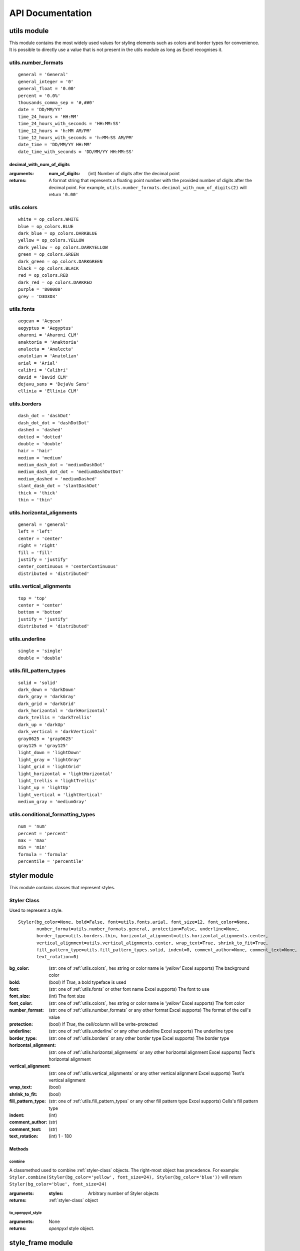 API Documentation
=================

utils module
------------

This module contains the most widely used values for styling elements such as colors and border types for convenience.
It is possible to directly use a value that is not present in the utils module as long as Excel recognises it.

.. _utils.number_formats:

utils.number_formats
^^^^^^^^^^^^^^^^^^^^
::

   general = 'General'
   general_integer = '0'
   general_float = '0.00'
   percent = '0.0%'
   thousands_comma_sep = '#,##0'
   date = 'DD/MM/YY'
   time_24_hours = 'HH:MM'
   time_24_hours_with_seconds = 'HH:MM:SS'
   time_12_hours = 'h:MM AM/PM'
   time_12_hours_with_seconds = 'h:MM:SS AM/PM'
   date_time = 'DD/MM/YY HH:MM'
   date_time_with_seconds = 'DD/MM/YY HH:MM:SS'

decimal_with_num_of_digits
**************************

:arguments:
  :num_of_digits: (int) Number of digits after the decimal point
:returns: A format string that represents a floating point number with the provided number of digits after the
          decimal point. For example, ``utils.number_formats.decimal_with_num_of_digits(2)`` will return ``'0.00'``

.. _utils.colors:

utils.colors
^^^^^^^^^^^^
::

   white = op_colors.WHITE
   blue = op_colors.BLUE
   dark_blue = op_colors.DARKBLUE
   yellow = op_colors.YELLOW
   dark_yellow = op_colors.DARKYELLOW
   green = op_colors.GREEN
   dark_green = op_colors.DARKGREEN
   black = op_colors.BLACK
   red = op_colors.RED
   dark_red = op_colors.DARKRED
   purple = '800080'
   grey = 'D3D3D3'


.. _utils.fonts:

utils.fonts
^^^^^^^^^^^
::

   aegean = 'Aegean'
   aegyptus = 'Aegyptus'
   aharoni = 'Aharoni CLM'
   anaktoria = 'Anaktoria'
   analecta = 'Analecta'
   anatolian = 'Anatolian'
   arial = 'Arial'
   calibri = 'Calibri'
   david = 'David CLM'
   dejavu_sans = 'DejaVu Sans'
   ellinia = 'Ellinia CLM'


.. _utils.borders:

utils.borders
^^^^^^^^^^^^^
::

   dash_dot = 'dashDot'
   dash_dot_dot = 'dashDotDot'
   dashed = 'dashed'
   dotted = 'dotted'
   double = 'double'
   hair = 'hair'
   medium = 'medium'
   medium_dash_dot = 'mediumDashDot'
   medium_dash_dot_dot = 'mediumDashDotDot'
   medium_dashed = 'mediumDashed'
   slant_dash_dot = 'slantDashDot'
   thick = 'thick'
   thin = 'thin'


.. _utils.horizontal_alignments:

utils.horizontal_alignments
^^^^^^^^^^^^^^^^^^^^^^^^^^^
::

    general = 'general'
    left = 'left'
    center = 'center'
    right = 'right'
    fill = 'fill'
    justify = 'justify'
    center_continuous = 'centerContinuous'
    distributed = 'distributed'


.. _utils.vertical_alignments:

utils.vertical_alignments
^^^^^^^^^^^^^^^^^^^^^^^^^
::

    top = 'top'
    center = 'center'
    bottom = 'bottom'
    justify = 'justify'
    distributed = 'distributed'


.. _utils.underline:

utils.underline
^^^^^^^^^^^^^^^
::

   single = 'single'
   double = 'double'


.. _utils.fill_pattern_types:

utils.fill_pattern_types
^^^^^^^^^^^^^^^^^^^^^^^^
::

  solid = 'solid'
  dark_down = 'darkDown'
  dark_gray = 'darkGray'
  dark_grid = 'darkGrid'
  dark_horizontal = 'darkHorizontal'
  dark_trellis = 'darkTrellis'
  dark_up = 'darkUp'
  dark_vertical = 'darkVertical'
  gray0625 = 'gray0625'
  gray125 = 'gray125'
  light_down = 'lightDown'
  light_gray = 'lightGray'
  light_grid = 'lightGrid'
  light_horizontal = 'lightHorizontal'
  light_trellis = 'lightTrellis'
  light_up = 'lightUp'
  light_vertical = 'lightVertical'
  medium_gray = 'mediumGray'


.. _utils.conditional_formatting_types:

utils.conditional_formatting_types
^^^^^^^^^^^^^^^^^^^^^^^^^^^^^^^^^^^^^
::

    num = 'num'
    percent = 'percent'
    max = 'max'
    min = 'min'
    formula = 'formula'
    percentile = 'percentile'


styler module
-------------

This module contains classes that represent styles.

.. _styler-class:

Styler Class
^^^^^^^^^^^^

Used to represent a style.

::

   Styler(bg_color=None, bold=False, font=utils.fonts.arial, font_size=12, font_color=None,
          number_format=utils.number_formats.general, protection=False, underline=None,
          border_type=utils.borders.thin, horizontal_alignment=utils.horizontal_alignments.center,
          vertical_alignment=utils.vertical_alignments.center, wrap_text=True, shrink_to_fit=True,
          fill_pattern_type=utils.fill_pattern_types.solid, indent=0, comment_author=None, comment_text=None,
          text_rotation=0)

:bg_color: (str: one of :ref:`utils.colors`, hex string or color name ie `'yellow'` Excel supports) The background color
:bold: (bool) If `True`, a bold typeface is used
:font: (str: one of :ref:`utils.fonts` or other font name Excel supports) The font to use
:font_size: (int) The font size
:font_color: (str: one of :ref:`utils.colors`, hex string or color name ie `'yellow'` Excel supports) The font color
:number_format: (str: one of :ref:`utils.number_formats` or any other format Excel supports) The format of the cell's value
:protection: (bool) If `True`, the cell/column will be write-protected
:underline: (str: one of :ref:`utils.underline` or any other underline Excel supports) The underline type
:border_type: (str: one of :ref:`utils.borders` or any other border type Excel supports) The border type
:horizontal_alignment: (str: one of :ref:`utils.horizontal_alignments` or any other horizontal alignment Excel supports) Text's horizontal alignment
:vertical_alignment: (str: one of :ref:`utils.vertical_alignments` or any other vertical alignment Excel supports) Text's vertical alignment
:wrap_text: (bool)
:shrink_to_fit: (bool)
:fill_pattern_type: (str: one of :ref:`utils.fill_pattern_types` or any other fill pattern type Excel supports) Cells's fill pattern type
:indent: (int)
:comment_author: (str)
:comment_text: (str)
:text_rotation: (int) 1 - 180

Methods
*******

combine
"""""""
A classmethod used to combine :ref:`styler-class` objects. The right-most object has precedence.
For example: ``Styler.combine(Styler(bg_color='yellow', font_size=24), Styler(bg_color='blue'))`` will return
``Styler(bg_color='blue', font_size=24)``

:arguments:
  :styles: Arbitrary number of Styler objects
:returns: :ref:`styler-class` object


to_openpyxl_style
"""""""""""""""""

:arguments: None
:returns: `openpyxl` style object.

style_frame module
------------------

StyleFrame Class
^^^^^^^^^^^^^^^^

Represent a stylized dataframe

::

   StyleFrame(obj, styler_obj=None)

:obj: Any object that pandas' dataframe can be initialized with: an existing dataframe, a dictionary,
      a list of dictionaries or another StyleFrame.
:styler_obj: (:ref:`styler-class`) A Styler object. Will be used as the default style of all cells.

Methods
*******

apply_style_by_indexes
""""""""""""""""""""""

:arguments:
   :indexes_to_style: (list | tuple | int | Container) The StyleFrame indexes to style. This usually passed as pandas selecting syntax.
                      For example, ``sf[sf['some_col'] = 20]``
   :styler_obj: (:ref:`styler-class`) `Styler` object that contains the style which will be applied to indexes in `indexes_to_style`
   :cols_to_style=None: (None | str | list | tuple | set) The column names to apply the provided style to. If ``None`` all columns will be styled.
   :height=None: (None | int | float) If provided, height for rows whose indexes are in indexes_to_style.
   :complement_style=None: (None | :ref:`styler-class`) `Styler` object that contains the style which will be applied to indexes not in `indexes_to_style`
   :complement_height=None: (None | int | float)  Height for rows whose indexes are not in indexes_to_style. If not provided then
            `height` will be used (if provided).
   :overwrite_default_style=True: (bool) If `True`, the default style (the style used when initializing StyleFrame)
            will be overwritten. If `False` then the default style and the provided style wil be combined using
            Styler.combine method.
:returns: self

apply_column_style
""""""""""""""""""

:arguments:
   :cols_to_style: (str | list | tuple | set) The column names to style.
   :styler_obj: (:ref:`styler-class`) A `Styler` object.
   :style_header=False: (bool) If `True`, the column(s) header will also be styled.
   :use_default_formats=True: (bool) If `True`, the default formats for date and times will be used.
   :width=None: (None | int | float) If provided, the new width for the specified columns.
   :overwrite_default_style=True: (bool) If `True`, the default style (the style used when initializing StyleFrame)
            will be overwritten. If `False` then the default style and the provided style wil be combined using
            Styler.combine method.
:returns: self

apply_headers_style
"""""""""""""""""""

:arguments:
   :styler_obj: (:ref:`styler-class`) A `Styler` object.
   :style_index_header: (bool) If True then the style will also be applied to the header of the index column
:returns: self

style_alternate_rows
""""""""""""""""""""

:arguments:
   :styles: (list | tuple | set) List or tuple of :ref:`styler-class` objects to be applied to rows in an alternating manner
:returns: self

rename
""""""

:arguments:
   :columns=None: (dict) A dictionary from old columns names to new columns names.
   :inplace=False: (bool) If `False`, a new StyleFrame object will be returned. If `True`, renames the columns inplace.
:returns: self if inplace is `True`, new StyleFrame object is `False`

set_column_width
""""""""""""""""

:arguments:
    :columns: (str | list| tuple) Column name(s).
    :width: (int | float) The new width for the specified columns.
:returns: self

set_column_width_dict
"""""""""""""""""""""

:arguments:
   :col_width_dict: (dict) A dictionary from column names to width.
:returns: self

set_row_height
""""""""""""""

:arguments:
   :rows: (int | list | tuple | set) Row(s) index.
   :height: (int | float) The new height for the specified indexes.
:returns: self

set_row_height_dict
"""""""""""""""""""

:arguments:
    :row_height_dict: (dict) A dictionary from row indexes to height.
:returns: self

add_color_scale_conditional_formatting
""""""""""""""""""""""""""""""""""""""

:arguments:

    :start_type: (str: one of :ref:`utils.conditional_formatting_types` or any other type Excel supports) The type for the minimum bound
    :start_value: The threshold for the minimum bound
    :start_color: (str: one of :ref:`utils.colors`, hex string or color name ie `'yellow'` Excel supports) The color for the minimum bound
    :end_type: (str: one of :ref:`utils.conditional_formatting_types` or any other type Excel supports) The type for the maximum bound
    :end_value: The threshold for the maximum bound
    :end_color: (str: one of :ref:`utils.colors`, hex string or color name ie `'yellow'` Excel supports) The color for the maximum bound
    :mid_type=None: (None | str: one of :ref:`utils.conditional_formatting_types` or any other type Excel supports) The type for the middle bound
    :mid_value=None: The threshold for the middle bound
    :mid_color=None: (None | str: one of :ref:`utils.colors`, hex string or color name ie `'yellow'` Excel supports) The color for the middle bound
    :columns_range=None: (None | list | tuple) A two-elements list or tuple of columns to which the conditional formatting will be added
            to.
            If not provided at all the conditional formatting will be added to all columns.
            If a single element is provided then the conditional formatting will be added to the provided column.
            If two elements are provided then the conditional formatting will start in the first column and end in the second.
            The provided columns can be a column name, letter or index.
:returns: self

read_excel
""""""""""

A classmethod used to create a StyleFrame object from an existing Excel.

.. note:: ``read_excel`` also accepts all arguments that ``pandas.read_excel`` accepts as kwargs.

:arguments:
   :path: (str) The path to the Excel file to read.
   :sheetname:

      .. deprecated:: 1.6
         Use ``sheet_name`` instead.

   :sheet_name=0: (str | int) The sheet name to read. If an integer is provided then it be used as a zero-based
            sheet index. Default is 0.
   :read_style=False: (bool) If `True` the sheet's style will be loaded to the returned StyleFrame object.
   :use_openpyxl_styles=False: (bool) If `True` (and `read_style` is also `True`) then the styles in the returned
            StyleFrame object will be Openpyxl's style objects. If `False`, the styles will be :ref:`styler-class` objects.

   .. note:: Using ``use_openpyxl_styles=False`` is useful if you are going to filter columns or rows by style, for example:

             ::

                sf = sf[[col for col in sf.columns if col.style.font == utils.fonts.arial]]

   :read_comments=False: (bool) If `True` (and `read_style` is also `True`) cells' comments will be loaded to the returned StyleFrame object. Note
            that reading comments without reading styles is currently not supported.

:returns: StyleFrame object

to_excel
""""""""

.. note:: ``to_excel`` also accepts all arguments that ``pandas.DataFrame.to_excel`` accepts as kwargs.

:arguments:
   :excel_writer='output.xlsx': (str | pandas.ExcelWriter) File path or existing ExcelWriter
   :sheet_name='Sheet1': (str) Name of sheet the StyleFrame will be exported to
   :allow_protection=False: (bool) Allow to protect the cells that specified as protected. If used ``protection=True``
                             in a Styler object this must be set to `True`.
   :right_to_left=False: (bool) Makes the sheet right-to-left.
   :columns_to_hide=None: (None | str | list | tuple | set) Columns names to hide.
   :row_to_add_filters=None: (None | int) Add filters to the given row index, starts from 0 (which will add filters to header row).
   :columns_and_rows_to_freeze=None: (None | str) Column and row string to freeze.
                                     For example "C3" will freeze columns: A, B and rows: 1, 2.
   :best_fit=None: (None | str | list | tuple | set) single column, list, set or tuple of columns names to attempt to best fit the width
                                for.

   .. note:: ``best_fit`` will attempt to calculate the correct column-width based on the longest value in each provided
              column. However this isn't guaranteed to work for all fonts (works best with monospaced fonts). The formula
              used to calculate a column's width is equivalent to

              ::

                (len(longest_value_in_column) + A_FACTOR) * P_FACTOR

              The default values for ``A_FACTOR`` and ``P_FACTOR`` are 13 and 1.3 respectively, and can be modified before
              calling ``StyleFrame.to_excel`` by directly modifying ``StyleFrame.A_FACTOR`` and ``StyleFrame.P_FACTOR``

:returns: self
